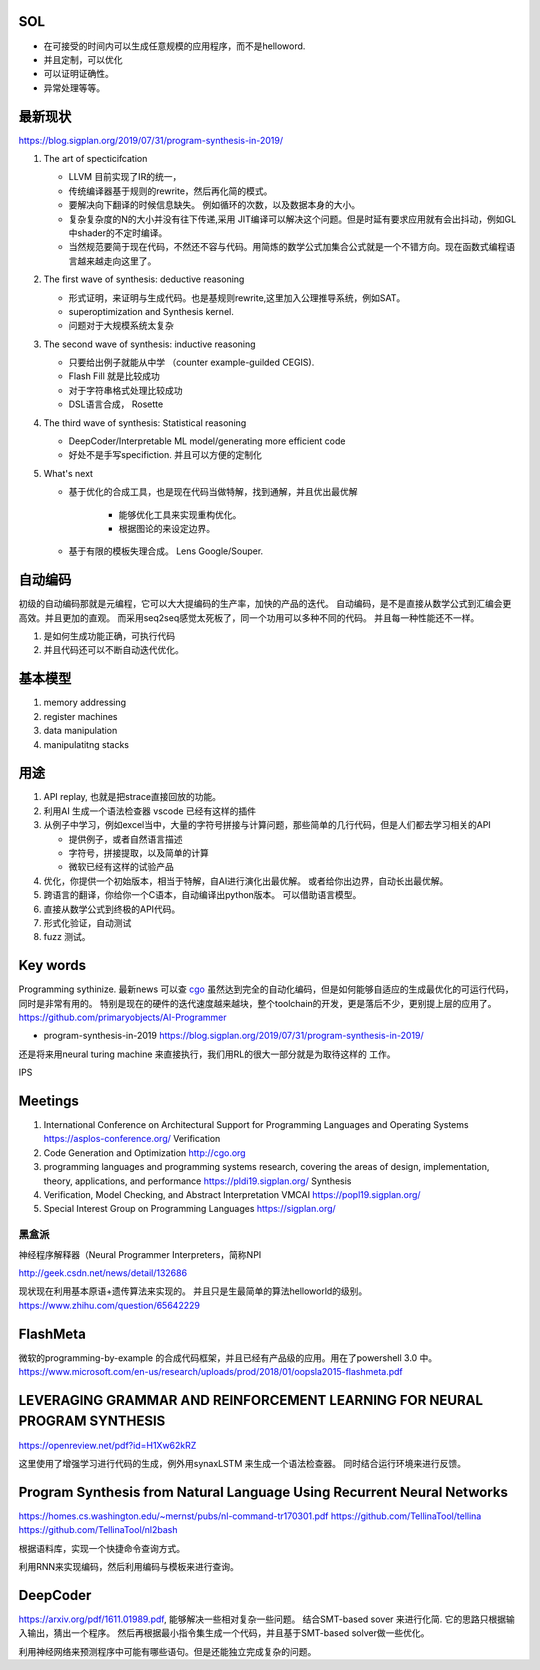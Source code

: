 SOL
======

* 在可接受的时间内可以生成任意规模的应用程序，而不是helloword.
* 并且定制，可以优化
* 可以证明证确性。 
* 异常处理等等。

最新现状
=============

https://blog.sigplan.org/2019/07/31/program-synthesis-in-2019/

#. The art of specticifcation

   * LLVM 目前实现了IR的统一，
   * 传统编译器基于规则的rewrite，然后再化简的模式。
   * 要解决向下翻译的时候信息缺失。 例如循环的次数，以及数据本身的大小。
   * 复杂复杂度的N的大小并没有往下传递,采用 JIT编译可以解决这个问题。但是时延有要求应用就有会出抖动，例如GL中shader的不定时编译。
   * 当然规范要简于现在代码，不然还不容与代码。用简炼的数学公式加集合公式就是一个不错方向。现在函数式编程语言越来越走向这里了。
   
#. The first wave of synthesis: deductive reasoning

   * 形式证明，来证明与生成代码。也是基规则rewrite,这里加入公理推导系统，例如SAT。 
   * superoptimization and Synthesis kernel. 
   * 问题对于大规模系统太复杂
   
#. The second wave of synthesis: inductive reasoning

   * 只要给出例子就能从中学 （counter example-guilded CEGIS).
   * Flash Fill 就是比较成功
   * 对于字符串格式处理比较成功
   * DSL语言合成， Rosette
   
#. The third wave of synthesis: Statistical reasoning

   * DeepCoder/Interpretable ML model/generating more efficient code
   * 好处不是手写specifiction. 并且可以方便的定制化
 
#. What's next
   
   * 基于优化的合成工具，也是现在代码当做特解，找到通解，并且优出最优解
   
      * 能够优化工具来实现重构优化。
      * 根据图论的来设定边界。
      
   * 基于有限的模板失理合成。 Lens  Google/Souper. 

自动编码
========

初级的自动编码那就是元编程，它可以大大提编码的生产率，加快的产品的迭代。 
自动编码，是不是直接从数学公式到汇编会更高效。并且更加的直观。 
而采用seq2seq感觉太死板了，同一个功用可以多种不同的代码。 
并且每一种性能还不一样。

#. 是如何生成功能正确，可执行代码
#. 并且代码还可以不断自动迭代优化。



基本模型
========

#. memory addressing
#. register machines
#. data manipulation
#. manipulatitng stacks

用途
====

#. API replay, 也就是把strace直接回放的功能。
#. 利用AI 生成一个语法检查器 vscode 已经有这样的插件
#. 从例子中学习，例如excel当中，大量的字符号拼接与计算问题，那些简单的几行代码，但是人们都去学习相关的API

   * 提供例子，或者自然语言描述
   * 字符号，拼接提取，以及简单的计算
   * 微软已经有这样的试验产品
   
#. 优化，你提供一个初始版本，相当于特解，自AI进行演化出最优解。 或者给你出边界，自动长出最优解。
#. 跨语言的翻译，你给你一个C语本，自动编译出python版本。 可以借助语言模型。
#. 直接从数学公式到终极的API代码。
#. 形式化验证，自动测试
#. fuzz 测试。

Key words
==========

Programming sythinize. 
最新news 可以查 `cgo <http://cgo.org/cgo2018/>`_
虽然达到完全的自动化编码，但是如何能够自适应的生成最优化的可运行代码，同时是非常有用的。
特别是现在的硬件的迭代速度越来越块，整个toolchain的开发，更是落后不少，更别提上层的应用了。
https://github.com/primaryobjects/AI-Programmer

*  program-synthesis-in-2019   https://blog.sigplan.org/2019/07/31/program-synthesis-in-2019/

还是将来用neural turing machine 来直接执行，我们用RL的很大一部分就是为取待这样的
工作。

IPS 

Meetings
===========

#. International Conference on Architectural Support for Programming Languages and Operating Systems https://asplos-conference.org/ Verification
#. Code Generation and Optimization http://cgo.org
#. programming languages and programming systems research, covering the areas of design, implementation, theory, applications, and performance https://pldi19.sigplan.org/  Synthesis
#. Verification, Model Checking, and Abstract Interpretation  VMCAI https://popl19.sigplan.org/
#. Special Interest Group on Programming Languages  https://sigplan.org/

黑盒派
------

神经程序解释器（Neural Programmer Interpreters，简称NPI

http://geek.csdn.net/news/detail/132686 

现状现在利用基本原语+遗传算法来实现的。 并且只是生最简单的算法helloworld的级别。
https://www.zhihu.com/question/65642229

FlashMeta
=========

微软的programming-by-example 的合成代码框架，并且已经有产品级的应用。用在了powershell 3.0 中。 
https://www.microsoft.com/en-us/research/uploads/prod/2018/01/oopsla2015-flashmeta.pdf



LEVERAGING GRAMMAR AND REINFORCEMENT LEARNING FOR NEURAL PROGRAM SYNTHESIS
===========================================================================

https://openreview.net/pdf?id=H1Xw62kRZ

这里使用了增强学习进行代码的生成，例外用synaxLSTM 来生成一个语法检查器。
同时结合运行环境来进行反馈。


Program Synthesis from Natural Language Using Recurrent Neural Networks
=======================================================================

https://homes.cs.washington.edu/~mernst/pubs/nl-command-tr170301.pdf
https://github.com/TellinaTool/tellina
https://github.com/TellinaTool/nl2bash

.. image:: /Stage_4/nl2bash.png
根据语料库，实现一个快捷命令查询方式。

利用RNN来实现编码，然后利用编码与模板来进行查询。 


DeepCoder
==========

https://arxiv.org/pdf/1611.01989.pdf, 能够解决一些相对复杂一些问题。
结合SMT-based sover 来进行化简.
它的思路只根据输入输出，猜出一个程序。 然后再根据最小指令集生成一个代码，并且基于SMT-based solver做一些优化。

利用神经网络来预测程序中可能有哪些语句。但是还能独立完成复杂的问题。
